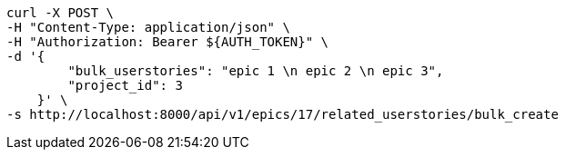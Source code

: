 [source,bash]
----
curl -X POST \
-H "Content-Type: application/json" \
-H "Authorization: Bearer ${AUTH_TOKEN}" \
-d '{
        "bulk_userstories": "epic 1 \n epic 2 \n epic 3",
        "project_id": 3
    }' \
-s http://localhost:8000/api/v1/epics/17/related_userstories/bulk_create
----
